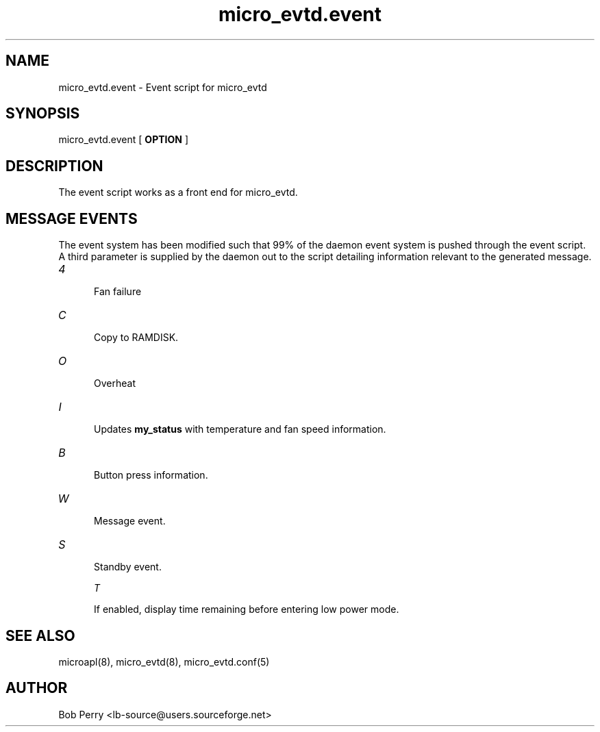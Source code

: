 .\" Copyright © 2008 Per Andersson <avtobiff@gmail.com>
.\" This man page is covered by the GNU General Public License (GPLv2 or higher).
.TH micro_evtd.event 8 "July 2008" "Debian Project" ""

.SH NAME

micro_evtd.event - Event script for micro_evtd

.SH SYNOPSIS

micro_evtd.event [
.B OPTION
]

.SH DESCRIPTION

The event script works as a front end for micro_evtd.

.SH MESSAGE EVENTS

The event system has been modified such that 99% of the daemon event system is pushed through the event script.
A third parameter is supplied by the daemon out to the script detailing information relevant to the generated
message.

.TP 5

.IR 4

Fan failure

.TP 5

.IR C

Copy to RAMDISK.

.TP 5

.IR O

Overheat

.TP 5

.IR I

Updates
.B my_status
with temperature and fan speed information.

.TP 5

.IR B

Button press information.

.TP 5

.IR W

Message event.

.TP 5

.IR S

Standby event.

.IR T

If enabled, display time remaining before entering low power mode.

.SH SEE ALSO

microapl(8), micro_evtd(8), micro_evtd.conf(5)

.SH AUTHOR

Bob Perry <lb-source@users.sourceforge.net>
